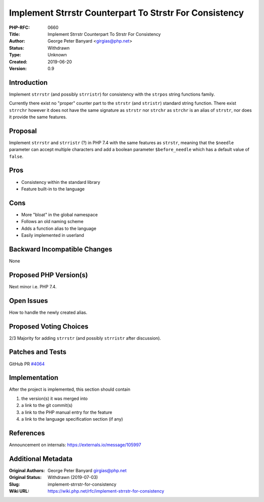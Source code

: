 Implement Strrstr Counterpart To Strstr For Consistency
=======================================================

:PHP-RFC: 0660
:Title: Implement Strrstr Counterpart To Strstr For Consistency
:Author: George Peter Banyard <girgias@php.net>
:Status: Withdrawn
:Type: Unknown
:Created: 2019-06-20
:Version: 0.9

Introduction
------------

Implement ``strrstr`` (and possibly ``strristr``) for consistency with
the ``strpos`` string functions family.

Currently there exist no "proper" counter part to the ``strstr`` (and
``stristr``) standard string function. There exist ``strrchr`` however
it does not have the same signature as ``strstr`` nor ``strchr`` as
``strchr`` is an alias of ``strstr``, nor does it provide the same
features.

Proposal
--------

Implement ``strrstr`` and ``strristr`` (?) in PHP 7.4 with the same
features as ``strstr``, meaning that the ``$needle`` parameter can
accept multiple characters and add a boolean parameter
``$before_needle`` which has a default value of ``false``.

Pros
----

-  Consistency within the standard library
-  Feature built-in to the language

Cons
----

-  More "bloat" in the global namespace
-  Follows an old naming scheme
-  Adds a function alias to the language
-  Easily implemented in userland

Backward Incompatible Changes
-----------------------------

None

Proposed PHP Version(s)
-----------------------

Next minor i.e. PHP 7.4.

Open Issues
-----------

How to handle the newly created alias.

Proposed Voting Choices
-----------------------

2/3 Majority for adding ``strrstr`` (and possibly ``strristr`` after
discussion).

Patches and Tests
-----------------

GitHub PR `#4064 <https://github.com/php/php-src/pull/4064>`__

Implementation
--------------

After the project is implemented, this section should contain

#. the version(s) it was merged into
#. a link to the git commit(s)
#. a link to the PHP manual entry for the feature
#. a link to the language specification section (if any)

References
----------

Announcement on internals: https://externals.io/message/105997

Additional Metadata
-------------------

:Original Authors: George Peter Banyard girgias@php.net
:Original Status: Withdrawn (2019-07-03)
:Slug: implement-strrstr-for-consistency
:Wiki URL: https://wiki.php.net/rfc/implement-strrstr-for-consistency
